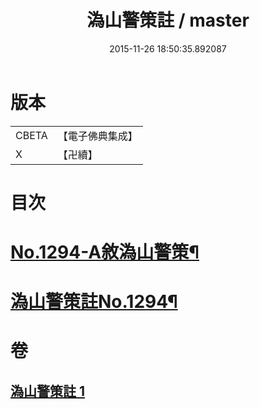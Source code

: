 #+TITLE: 溈山警策註 / master
#+DATE: 2015-11-26 18:50:35.892087
* 版本
 |     CBETA|【電子佛典集成】|
 |         X|【卍續】    |

* 目次
* [[file:KR6q0180_001.txt::001-0468b1][No.1294-A敘溈山警策¶]]
* [[file:KR6q0180_001.txt::0468c1][溈山警策註No.1294¶]]
* 卷
** [[file:KR6q0180_001.txt][溈山警策註 1]]

